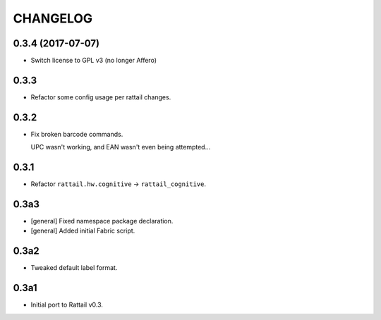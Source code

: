 
CHANGELOG
=========

0.3.4 (2017-07-07)
------------------

* Switch license to GPL v3 (no longer Affero)


0.3.3
-----

* Refactor some config usage per rattail changes.


0.3.2
-----

* Fix broken barcode commands.
    
  UPC wasn't working, and EAN wasn't even being attempted...


0.3.1
-----

* Refactor ``rattail.hw.cognitive`` -> ``rattail_cognitive``.


0.3a3
-----

- [general] Fixed namespace package declaration.

- [general] Added initial Fabric script.


0.3a2
-----

- Tweaked default label format.

0.3a1
-----

-  Initial port to Rattail v0.3.
